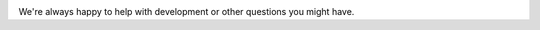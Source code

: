 ..
  Needed for index.rst bottom

.. image:: /_static/images/email.png
  :width: 1

.. image:: /_static/images/forum.png
  :width: 1

.. image:: /_static/images/discord.png
  :width: 1

.. image:: /_static/images/depthai-gui.png
  :width: 1

.. image:: /_static/images/depthai-api.jpg
  :width: 1

.. raw:: html

    <h2>Got questions?</h2>

We're always happy to help with development or other questions you might have.

.. raw:: html

     <div class="cta-row">
         <div class="cta-box">
            <a href="https://luxonis.com/discord">
               <img src="/_images/discord.png" alt="Discord"/>
               <h5 class="cta-title">Community Discord</h5>
            </a>
            <p class="cta-descr">Chat live with the our team and devs like you.</p>
         </div>
         <div class="cta-box">
            <a href="https://discuss.luxonis.com/">
               <img src="/_images/forum.png" alt="forum"/>
               <h5 class="cta-title">Discussion Forum</h5>
            </a>
            <p class="cta-descr">Like chat, just asynchronous.</p>
         </div>
         <div class="cta-box">
            <a href="mailto:support@luxonis.com">
               <img src="/_images/email.png" alt="forum"/>
               <h5 class="cta-title">Email</h5>
            </a>
            <p class="cta-descr">Send a message to our team.</p>
         </div>
      </div>

